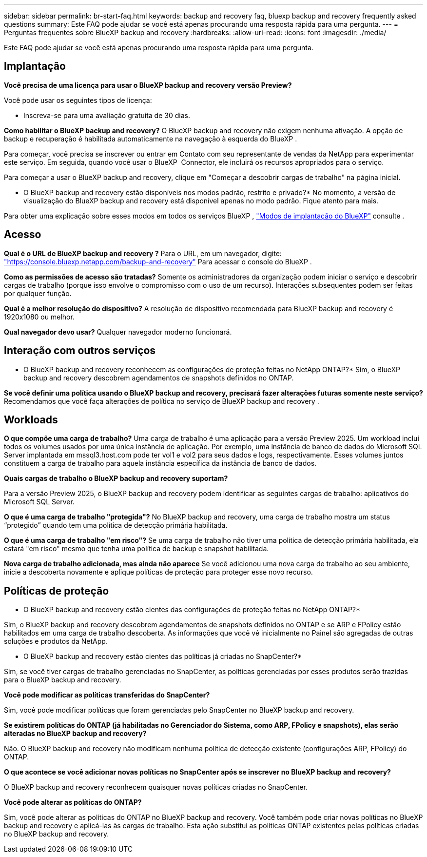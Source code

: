 ---
sidebar: sidebar 
permalink: br-start-faq.html 
keywords: backup and recovery faq, bluexp backup and recovery frequently asked questions 
summary: Este FAQ pode ajudar se você está apenas procurando uma resposta rápida para uma pergunta. 
---
= Perguntas frequentes sobre BlueXP backup and recovery
:hardbreaks:
:allow-uri-read: 
:icons: font
:imagesdir: ./media/


[role="lead"]
Este FAQ pode ajudar se você está apenas procurando uma resposta rápida para uma pergunta.



== Implantação

*Você precisa de uma licença para usar o BlueXP backup and recovery versão Preview?*

Você pode usar os seguintes tipos de licença:

* Inscreva-se para uma avaliação gratuita de 30 dias.


*Como habilitar o BlueXP backup and recovery?* O BlueXP backup and recovery não exigem nenhuma ativação. A opção de backup e recuperação é habilitada automaticamente na navegação à esquerda do BlueXP .

Para começar, você precisa se inscrever ou entrar em Contato com seu representante de vendas da NetApp para experimentar este serviço. Em seguida, quando você usar o BlueXP  Connector, ele incluirá os recursos apropriados para o serviço.

Para começar a usar o BlueXP backup and recovery, clique em "Começar a descobrir cargas de trabalho" na página inicial.

* O BlueXP backup and recovery estão disponíveis nos modos padrão, restrito e privado?* No momento, a versão de visualização do BlueXP backup and recovery está disponível apenas no modo padrão. Fique atento para mais.

Para obter uma explicação sobre esses modos em todos os serviços BlueXP , https://docs.netapp.com/us-en/bluexp-setup-admin/concept-modes.html["Modos de implantação do BlueXP"^] consulte .



== Acesso

*Qual é o URL de BlueXP backup and recovery ?* Para o URL, em um navegador, digite: https://console.bluexp.netapp.com/["https://console.bluexp.netapp.com/backup-and-recovery"^] Para acessar o console do BlueXP .

*Como as permissões de acesso são tratadas?* Somente os administradores da organização podem iniciar o serviço e descobrir cargas de trabalho (porque isso envolve o compromisso com o uso de um recurso). Interações subsequentes podem ser feitas por qualquer função.

*Qual é a melhor resolução do dispositivo?* A resolução de dispositivo recomendada para BlueXP backup and recovery é 1920x1080 ou melhor.

*Qual navegador devo usar?* Qualquer navegador moderno funcionará.



== Interação com outros serviços

* O BlueXP backup and recovery reconhecem as configurações de proteção feitas no NetApp ONTAP?* Sim, o BlueXP backup and recovery descobrem agendamentos de snapshots definidos no ONTAP.

*Se você definir uma política usando o BlueXP backup and recovery, precisará fazer alterações futuras somente neste serviço?* Recomendamos que você faça alterações de política no serviço de BlueXP backup and recovery .



== Workloads

*O que compõe uma carga de trabalho?* Uma carga de trabalho é uma aplicação para a versão Preview 2025. Um workload inclui todos os volumes usados por uma única instância de aplicação. Por exemplo, uma instância de banco de dados do Microsoft SQL Server implantada em mssql3.host.com pode ter vol1 e vol2 para seus dados e logs, respectivamente. Esses volumes juntos constituem a carga de trabalho para aquela instância específica da instância de banco de dados.

*Quais cargas de trabalho o BlueXP backup and recovery suportam?*

Para a versão Preview 2025, o BlueXP backup and recovery podem identificar as seguintes cargas de trabalho: aplicativos do Microsoft SQL Server.

*O que é uma carga de trabalho "protegida"?* No BlueXP backup and recovery, uma carga de trabalho mostra um status “protegido” quando tem uma política de detecção primária habilitada.

*O que é uma carga de trabalho "em risco"?* Se uma carga de trabalho não tiver uma política de detecção primária habilitada, ela estará "em risco" mesmo que tenha uma política de backup e snapshot habilitada.

*Nova carga de trabalho adicionada, mas ainda não aparece* Se você adicionou uma nova carga de trabalho ao seu ambiente, inicie a descoberta novamente e aplique políticas de proteção para proteger esse novo recurso.



== Políticas de proteção

* O BlueXP backup and recovery estão cientes das configurações de proteção feitas no NetApp ONTAP?*

Sim, o BlueXP backup and recovery descobrem agendamentos de snapshots definidos no ONTAP e se ARP e FPolicy estão habilitados em uma carga de trabalho descoberta. As informações que você vê inicialmente no Painel são agregadas de outras soluções e produtos da NetApp.

* O BlueXP backup and recovery estão cientes das políticas já criadas no SnapCenter?*

Sim, se você tiver cargas de trabalho gerenciadas no SnapCenter, as políticas gerenciadas por esses produtos serão trazidas para o BlueXP backup and recovery.

*Você pode modificar as políticas transferidas do SnapCenter?*

Sim, você pode modificar políticas que foram gerenciadas pelo SnapCenter no BlueXP backup and recovery.

*Se existirem políticas do ONTAP (já habilitadas no Gerenciador do Sistema, como ARP, FPolicy e snapshots), elas serão alteradas no BlueXP backup and recovery?*

Não. O BlueXP backup and recovery não modificam nenhuma política de detecção existente (configurações ARP, FPolicy) do ONTAP.

*O que acontece se você adicionar novas políticas no SnapCenter após se inscrever no BlueXP backup and recovery?*

O BlueXP backup and recovery reconhecem quaisquer novas políticas criadas no SnapCenter.

*Você pode alterar as políticas do ONTAP?*

Sim, você pode alterar as políticas do ONTAP no BlueXP backup and recovery. Você também pode criar novas políticas no BlueXP backup and recovery e aplicá-las às cargas de trabalho. Esta ação substitui as políticas ONTAP existentes pelas políticas criadas no BlueXP backup and recovery.
